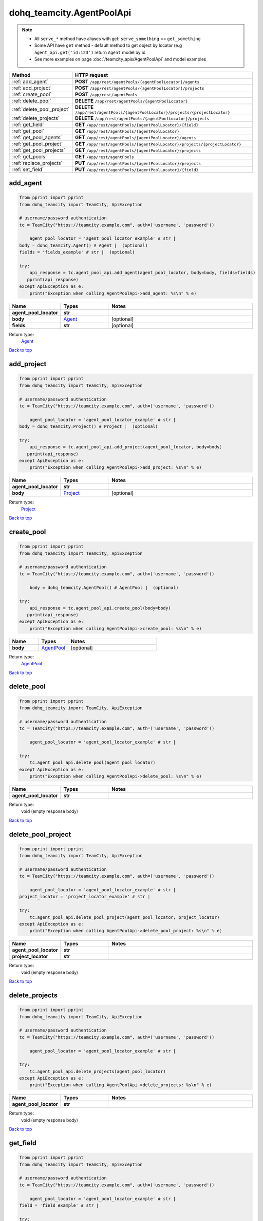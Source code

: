 dohq_teamcity.AgentPoolApi
######################################

.. note::

   + All ``serve_*`` method have aliases with get: ``serve_something`` == ``get_something``
   + Some API have ``get`` method - default method to get object by locator (e.g ``agent_api.get('id:123')`` return ``Agent`` model by id
   + See more examples on page :doc:`/teamcity_apis/AgentPoolApi` and model examples

.. list-table::
   :widths: 20 80
   :header-rows: 1

   * - Method
     - HTTP request
   * - :ref:`add_agent`
     - **POST** ``/app/rest/agentPools/{agentPoolLocator}/agents``
   * - :ref:`add_project`
     - **POST** ``/app/rest/agentPools/{agentPoolLocator}/projects``
   * - :ref:`create_pool`
     - **POST** ``/app/rest/agentPools``
   * - :ref:`delete_pool`
     - **DELETE** ``/app/rest/agentPools/{agentPoolLocator}``
   * - :ref:`delete_pool_project`
     - **DELETE** ``/app/rest/agentPools/{agentPoolLocator}/projects/{projectLocator}``
   * - :ref:`delete_projects`
     - **DELETE** ``/app/rest/agentPools/{agentPoolLocator}/projects``
   * - :ref:`get_field`
     - **GET** ``/app/rest/agentPools/{agentPoolLocator}/{field}``
   * - :ref:`get_pool`
     - **GET** ``/app/rest/agentPools/{agentPoolLocator}``
   * - :ref:`get_pool_agents`
     - **GET** ``/app/rest/agentPools/{agentPoolLocator}/agents``
   * - :ref:`get_pool_project`
     - **GET** ``/app/rest/agentPools/{agentPoolLocator}/projects/{projectLocator}``
   * - :ref:`get_pool_projects`
     - **GET** ``/app/rest/agentPools/{agentPoolLocator}/projects``
   * - :ref:`get_pools`
     - **GET** ``/app/rest/agentPools``
   * - :ref:`replace_projects`
     - **PUT** ``/app/rest/agentPools/{agentPoolLocator}/projects``
   * - :ref:`set_field`
     - **PUT** ``/app/rest/agentPools/{agentPoolLocator}/{field}``

.. _add_agent:

add_agent
-----------------

.. code-block:: python

    from pprint import pprint
    from dohq_teamcity import TeamCity, ApiException

    # username/password authentication
    tc = TeamCity("https://teamcity.example.com", auth=('username', 'password'))

        agent_pool_locator = 'agent_pool_locator_example' # str | 
    body = dohq_teamcity.Agent() # Agent |  (optional)
    fields = 'fields_example' # str |  (optional)

    try:
        api_response = tc.agent_pool_api.add_agent(agent_pool_locator, body=body, fields=fields)
       pprint(api_response)
    except ApiException as e:
        print("Exception when calling AgentPoolApi->add_agent: %s\n" % e)



.. list-table::
   :widths: 20 20 60
   :header-rows: 1

   * - Name
     - Types
     - Notes

   * - **agent_pool_locator**
     - **str**
     - 
   * - **body**
     - `Agent <../models/Agent.html>`_
     - [optional] 
   * - **fields**
     - **str**
     - [optional] 

Return type:
    `Agent <../models/Agent.html>`_

`Back to top <#>`_

.. _add_project:

add_project
-----------------

.. code-block:: python

    from pprint import pprint
    from dohq_teamcity import TeamCity, ApiException

    # username/password authentication
    tc = TeamCity("https://teamcity.example.com", auth=('username', 'password'))

        agent_pool_locator = 'agent_pool_locator_example' # str | 
    body = dohq_teamcity.Project() # Project |  (optional)

    try:
        api_response = tc.agent_pool_api.add_project(agent_pool_locator, body=body)
       pprint(api_response)
    except ApiException as e:
        print("Exception when calling AgentPoolApi->add_project: %s\n" % e)



.. list-table::
   :widths: 20 20 60
   :header-rows: 1

   * - Name
     - Types
     - Notes

   * - **agent_pool_locator**
     - **str**
     - 
   * - **body**
     - `Project <../models/Project.html>`_
     - [optional] 

Return type:
    `Project <../models/Project.html>`_

`Back to top <#>`_

.. _create_pool:

create_pool
-----------------

.. code-block:: python

    from pprint import pprint
    from dohq_teamcity import TeamCity, ApiException

    # username/password authentication
    tc = TeamCity("https://teamcity.example.com", auth=('username', 'password'))

        body = dohq_teamcity.AgentPool() # AgentPool |  (optional)

    try:
        api_response = tc.agent_pool_api.create_pool(body=body)
       pprint(api_response)
    except ApiException as e:
        print("Exception when calling AgentPoolApi->create_pool: %s\n" % e)



.. list-table::
   :widths: 20 20 60
   :header-rows: 1

   * - Name
     - Types
     - Notes

   * - **body**
     - `AgentPool <../models/AgentPool.html>`_
     - [optional] 

Return type:
    `AgentPool <../models/AgentPool.html>`_

`Back to top <#>`_

.. _delete_pool:

delete_pool
-----------------

.. code-block:: python

    from pprint import pprint
    from dohq_teamcity import TeamCity, ApiException

    # username/password authentication
    tc = TeamCity("https://teamcity.example.com", auth=('username', 'password'))

        agent_pool_locator = 'agent_pool_locator_example' # str | 

    try:
        tc.agent_pool_api.delete_pool(agent_pool_locator)
    except ApiException as e:
        print("Exception when calling AgentPoolApi->delete_pool: %s\n" % e)



.. list-table::
   :widths: 20 20 60
   :header-rows: 1

   * - Name
     - Types
     - Notes

   * - **agent_pool_locator**
     - **str**
     - 

Return type:
    void (empty response body)

`Back to top <#>`_

.. _delete_pool_project:

delete_pool_project
-----------------

.. code-block:: python

    from pprint import pprint
    from dohq_teamcity import TeamCity, ApiException

    # username/password authentication
    tc = TeamCity("https://teamcity.example.com", auth=('username', 'password'))

        agent_pool_locator = 'agent_pool_locator_example' # str | 
    project_locator = 'project_locator_example' # str | 

    try:
        tc.agent_pool_api.delete_pool_project(agent_pool_locator, project_locator)
    except ApiException as e:
        print("Exception when calling AgentPoolApi->delete_pool_project: %s\n" % e)



.. list-table::
   :widths: 20 20 60
   :header-rows: 1

   * - Name
     - Types
     - Notes

   * - **agent_pool_locator**
     - **str**
     - 
   * - **project_locator**
     - **str**
     - 

Return type:
    void (empty response body)

`Back to top <#>`_

.. _delete_projects:

delete_projects
-----------------

.. code-block:: python

    from pprint import pprint
    from dohq_teamcity import TeamCity, ApiException

    # username/password authentication
    tc = TeamCity("https://teamcity.example.com", auth=('username', 'password'))

        agent_pool_locator = 'agent_pool_locator_example' # str | 

    try:
        tc.agent_pool_api.delete_projects(agent_pool_locator)
    except ApiException as e:
        print("Exception when calling AgentPoolApi->delete_projects: %s\n" % e)



.. list-table::
   :widths: 20 20 60
   :header-rows: 1

   * - Name
     - Types
     - Notes

   * - **agent_pool_locator**
     - **str**
     - 

Return type:
    void (empty response body)

`Back to top <#>`_

.. _get_field:

get_field
-----------------

.. code-block:: python

    from pprint import pprint
    from dohq_teamcity import TeamCity, ApiException

    # username/password authentication
    tc = TeamCity("https://teamcity.example.com", auth=('username', 'password'))

        agent_pool_locator = 'agent_pool_locator_example' # str | 
    field = 'field_example' # str | 

    try:
        api_response = tc.agent_pool_api.get_field(agent_pool_locator, field)
       pprint(api_response)
    except ApiException as e:
        print("Exception when calling AgentPoolApi->get_field: %s\n" % e)



.. list-table::
   :widths: 20 20 60
   :header-rows: 1

   * - Name
     - Types
     - Notes

   * - **agent_pool_locator**
     - **str**
     - 
   * - **field**
     - **str**
     - 

Return type:
    **str**

`Back to top <#>`_

.. _get_pool:

get_pool
-----------------

.. code-block:: python

    from pprint import pprint
    from dohq_teamcity import TeamCity, ApiException

    # username/password authentication
    tc = TeamCity("https://teamcity.example.com", auth=('username', 'password'))

        agent_pool_locator = 'agent_pool_locator_example' # str | 
    fields = 'fields_example' # str |  (optional)

    try:
        api_response = tc.agent_pool_api.get_pool(agent_pool_locator, fields=fields)
       pprint(api_response)
    except ApiException as e:
        print("Exception when calling AgentPoolApi->get_pool: %s\n" % e)



.. list-table::
   :widths: 20 20 60
   :header-rows: 1

   * - Name
     - Types
     - Notes

   * - **agent_pool_locator**
     - **str**
     - 
   * - **fields**
     - **str**
     - [optional] 

Return type:
    `AgentPool <../models/AgentPool.html>`_

`Back to top <#>`_

.. _get_pool_agents:

get_pool_agents
-----------------

.. code-block:: python

    from pprint import pprint
    from dohq_teamcity import TeamCity, ApiException

    # username/password authentication
    tc = TeamCity("https://teamcity.example.com", auth=('username', 'password'))

        agent_pool_locator = 'agent_pool_locator_example' # str | 
    locator = 'locator_example' # str |  (optional)
    fields = 'fields_example' # str |  (optional)

    try:
        api_response = tc.agent_pool_api.get_pool_agents(agent_pool_locator, locator=locator, fields=fields)
       pprint(api_response)
    except ApiException as e:
        print("Exception when calling AgentPoolApi->get_pool_agents: %s\n" % e)



.. list-table::
   :widths: 20 20 60
   :header-rows: 1

   * - Name
     - Types
     - Notes

   * - **agent_pool_locator**
     - **str**
     - 
   * - **locator**
     - **str**
     - [optional] 
   * - **fields**
     - **str**
     - [optional] 

Return type:
    `Agents <../models/Agents.html>`_

`Back to top <#>`_

.. _get_pool_project:

get_pool_project
-----------------

.. code-block:: python

    from pprint import pprint
    from dohq_teamcity import TeamCity, ApiException

    # username/password authentication
    tc = TeamCity("https://teamcity.example.com", auth=('username', 'password'))

        agent_pool_locator = 'agent_pool_locator_example' # str | 
    project_locator = 'project_locator_example' # str | 
    fields = 'fields_example' # str |  (optional)

    try:
        api_response = tc.agent_pool_api.get_pool_project(agent_pool_locator, project_locator, fields=fields)
       pprint(api_response)
    except ApiException as e:
        print("Exception when calling AgentPoolApi->get_pool_project: %s\n" % e)



.. list-table::
   :widths: 20 20 60
   :header-rows: 1

   * - Name
     - Types
     - Notes

   * - **agent_pool_locator**
     - **str**
     - 
   * - **project_locator**
     - **str**
     - 
   * - **fields**
     - **str**
     - [optional] 

Return type:
    `Project <../models/Project.html>`_

`Back to top <#>`_

.. _get_pool_projects:

get_pool_projects
-----------------

.. code-block:: python

    from pprint import pprint
    from dohq_teamcity import TeamCity, ApiException

    # username/password authentication
    tc = TeamCity("https://teamcity.example.com", auth=('username', 'password'))

        agent_pool_locator = 'agent_pool_locator_example' # str | 
    fields = 'fields_example' # str |  (optional)

    try:
        api_response = tc.agent_pool_api.get_pool_projects(agent_pool_locator, fields=fields)
       pprint(api_response)
    except ApiException as e:
        print("Exception when calling AgentPoolApi->get_pool_projects: %s\n" % e)



.. list-table::
   :widths: 20 20 60
   :header-rows: 1

   * - Name
     - Types
     - Notes

   * - **agent_pool_locator**
     - **str**
     - 
   * - **fields**
     - **str**
     - [optional] 

Return type:
    `Projects <../models/Projects.html>`_

`Back to top <#>`_

.. _get_pools:

get_pools
-----------------

.. code-block:: python

    from pprint import pprint
    from dohq_teamcity import TeamCity, ApiException

    # username/password authentication
    tc = TeamCity("https://teamcity.example.com", auth=('username', 'password'))

        locator = 'locator_example' # str |  (optional)
    fields = 'fields_example' # str |  (optional)

    try:
        api_response = tc.agent_pool_api.get_pools(locator=locator, fields=fields)
       pprint(api_response)
    except ApiException as e:
        print("Exception when calling AgentPoolApi->get_pools: %s\n" % e)



.. list-table::
   :widths: 20 20 60
   :header-rows: 1

   * - Name
     - Types
     - Notes

   * - **locator**
     - **str**
     - [optional] 
   * - **fields**
     - **str**
     - [optional] 

Return type:
    `AgentPools <../models/AgentPools.html>`_

`Back to top <#>`_

.. _replace_projects:

replace_projects
-----------------

.. code-block:: python

    from pprint import pprint
    from dohq_teamcity import TeamCity, ApiException

    # username/password authentication
    tc = TeamCity("https://teamcity.example.com", auth=('username', 'password'))

        agent_pool_locator = 'agent_pool_locator_example' # str | 
    body = dohq_teamcity.Projects() # Projects |  (optional)

    try:
        api_response = tc.agent_pool_api.replace_projects(agent_pool_locator, body=body)
       pprint(api_response)
    except ApiException as e:
        print("Exception when calling AgentPoolApi->replace_projects: %s\n" % e)



.. list-table::
   :widths: 20 20 60
   :header-rows: 1

   * - Name
     - Types
     - Notes

   * - **agent_pool_locator**
     - **str**
     - 
   * - **body**
     - `Projects <../models/Projects.html>`_
     - [optional] 

Return type:
    `Projects <../models/Projects.html>`_

`Back to top <#>`_

.. _set_field:

set_field
-----------------

.. code-block:: python

    from pprint import pprint
    from dohq_teamcity import TeamCity, ApiException

    # username/password authentication
    tc = TeamCity("https://teamcity.example.com", auth=('username', 'password'))

        agent_pool_locator = 'agent_pool_locator_example' # str | 
    field = 'field_example' # str | 
    body = 'body_example' # str |  (optional)

    try:
        api_response = tc.agent_pool_api.set_field(agent_pool_locator, field, body=body)
       pprint(api_response)
    except ApiException as e:
        print("Exception when calling AgentPoolApi->set_field: %s\n" % e)



.. list-table::
   :widths: 20 20 60
   :header-rows: 1

   * - Name
     - Types
     - Notes

   * - **agent_pool_locator**
     - **str**
     - 
   * - **field**
     - **str**
     - 
   * - **body**
     - **str**
     - [optional] 

Return type:
    **str**

`Back to top <#>`_

